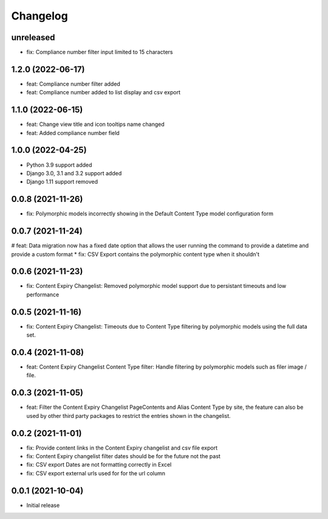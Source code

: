 =========
Changelog
=========

unreleased
==========
* fix: Compliance number filter input limited to 15 characters

1.2.0 (2022-06-17)
==================
* feat: Compliance number filter added
* feat: Compliance number added to list display and csv export

1.1.0 (2022-06-15)
==================
* feat: Change view title and icon tooltips name changed
* feat: Added compliance number field

1.0.0 (2022-04-25)
==================
* Python 3.9 support added
* Django 3.0, 3.1 and 3.2 support added
* Django 1.11 support removed

0.0.8 (2021-11-26)
==================
* fix: Polymorphic models incorrectly showing in the Default Content Type model configuration form

0.0.7 (2021-11-24)
==================
# feat: Data migration now has a fixed date option that allows the user running the command to provide a datetime and provide a custom format
* fix: CSV Export contains the polymorphic content type when it shouldn't

0.0.6 (2021-11-23)
==================
* fix: Content Expiry Changelist: Removed polymorphic model support due to persistant timeouts and low performance

0.0.5 (2021-11-16)
==================
* fix: Content Expiry Changelist: Timeouts due to Content Type filtering by polymorphic models using the full data set.

0.0.4 (2021-11-08)
==================
* feat: Content Expiry Changelist Content Type filter: Handle filtering by polymorphic models such as filer image / file.

0.0.3 (2021-11-05)
==================
* feat: Filter the Content Expiry Changelist PageContents and Alias Content Type by site, the feature can also be used by other third party packages to restrict the entries shown in the changelist.

0.0.2 (2021-11-01)
==================
* fix: Provide content links in the Content Expiry changelist and csv file export
* fix: Content Expiry changelist filter dates should be for the future not the past
* fix: CSV export Dates are not formatting correctly in Excel
* fix: CSV export external urls used for for the url column

0.0.1 (2021-10-04)
==================
* Initial release
